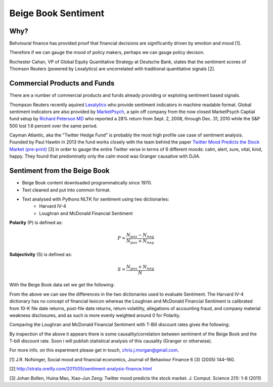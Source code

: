 Beige Book Sentiment
====================

Why?
----

Behvioural finance has provided proof that financial decisions are
significantly driven by emotion and mood [1].

Therefore if we can gauge the mood of policy makers, perhaps we can gauge
policy decison.

Rochester Cahan, VP of Global Equity Quantitative Strategy at Deutsche Bank,
states that the sentiment scores of Thomson Reuters (powered by Lexalytics) are
uncorrelated with traditional quantitative signals [2].

Commercial Products and Funds
-----------------------------

There are a number of commercial products and funds already providing or
exploting sentiment based signals.

Thompson Reuters recently aquired `Lexalytics <http://www.lexalytics.com/>`_
who provide sentiment indicators in machine readable format. Global sentiment
indicators are also provided by `MarketPsych <https://ww.marketpsych.com>`_, a
spin off company from the now closed MarketPsych Captial fund setup by `Richard
Peterson MD <http://www.richard.peterson.net>`_ who reported a 28% return from
Sept. 2, 2008, through Dec. 31, 2010 while the S&P 500 lost 1.6 percent over
the same period. 

Cayman Atlantic, aka the "Twitter Hedge Fund" is probably the most high profile
use case of sentiment analysis. Founded by Paul Hawtin in 2013 the fund works
closely with the team behind the paper `Twitter Mood Predicts the Stock Market
(pre-print) <http://arxiv.org/pdf/1010.3003&>`_ [3] in order to gauge the
entire Twitter verse in terms of 6 different moods: calm, alert, sure, vital,
kind, happy. They found that predominatly only the calm mood was Granger
causative with DJIA.


Sentiment from the Beige Book
-----------------------------

* Beige Book content downloaded programmatically since 1970.
* Text cleaned and put into common format. 

.. image:: /_static/beige_book_words.png
    :width: 600

* Text analysed with Pythons NLTK for sentiment using two dictionaries:
    - Harvard IV-4
    - Loughran and McDonald Financial Sentiment


**Polarity** (P) is defined as:

.. math::

    P = \frac{N_{pos}-N_{neg}}{N_{pos}+N_{neg}}

**Subjectivity** (S) is defined as:

.. math::

    S = \frac{N_{pos}+N_{neg}}{N}


With the Beige Book data set we get the following:

.. image:: /_static/beige_book_subjectivity.png
    :width: 600

.. image:: /_static/beige_book_polarity.png
    :width: 600

From the above we can see the differences in the two dictionaries used to
evaluate Sentiment. The Harvard IV-4 dictionary has no concept of financial
lexicon whereas the Loughran and McDonald Financial Sentiment is calibrated
from 10-K file date returns, post-file date returns, return volatility,
allegations of accounting fraud, and company material weakness disclosures, and
as such is more evenly weighted around 0 for Polarity.

Comparing the Loughran and McDonald Financial Sentiment with T-Bill discount
rates gives the following:

.. image:: /_static/beige_book_sentiment_tbill.png
    :width: 600

By inspection of the above it appears there is some causality/correlation
between sentiment of the Beige Book and the T-bill discount rate. Soon i will
publish statistical analysis of this causality (Granger or otherwise).

For more info. on this experiment please get in touch, chris.j.morgan@gmail.com.

[1] J.R. Nofsinger, Social mood and financial economics, Journal of Behaviour
Finance 6 (3) (2005) 144–160.

[2] http://strata.oreilly.com/2011/05/sentiment-analysis-finance.html

[3] Johan Bollen, Huina Mao, Xiao-Jun Zeng: Twitter mood predicts the stock market.
J. Comput. Science 2(1): 1-8 (2011)


.. author:: default
.. categories:: none
.. tags:: finance, research
.. comments::
